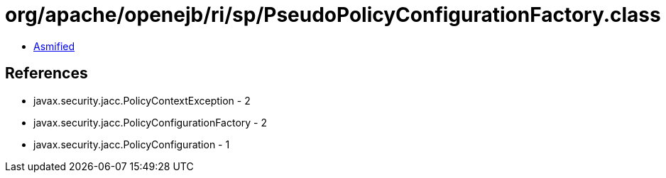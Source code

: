 = org/apache/openejb/ri/sp/PseudoPolicyConfigurationFactory.class

 - link:PseudoPolicyConfigurationFactory-asmified.java[Asmified]

== References

 - javax.security.jacc.PolicyContextException - 2
 - javax.security.jacc.PolicyConfigurationFactory - 2
 - javax.security.jacc.PolicyConfiguration - 1

